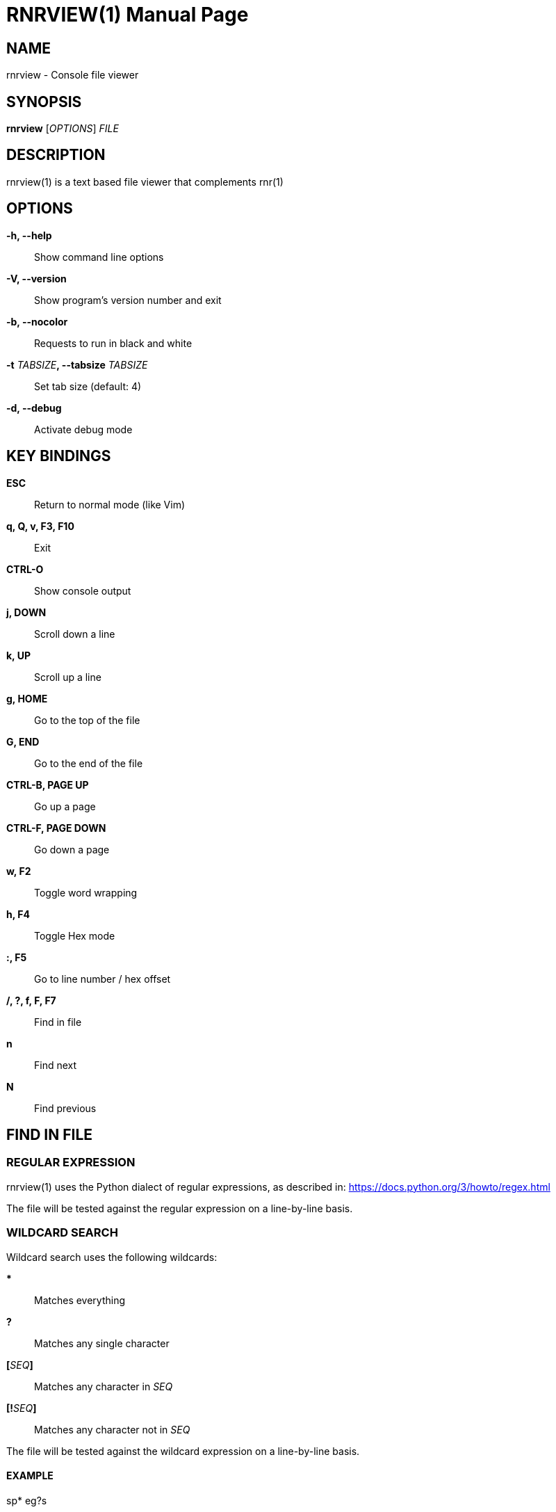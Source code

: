 = RNRVIEW(1)
:doctype: manpage
:author: Franco Bugnano
:man source: rnrview
:man version: 1.0.1
:man manual: rnr manual
:revdate: 2020-11-26


== NAME
rnrview - Console file viewer


== SYNOPSIS
*rnrview* [_OPTIONS_] _FILE_


== DESCRIPTION
rnrview(1) is a text based file viewer that complements rnr(1)


== OPTIONS
*-h, --help*::
	Show command line options
*-V, --version*::
	Show program's version number and exit
*-b, --nocolor*::
	Requests to run in black and white
*-t* _TABSIZE_**, --tabsize** _TABSIZE_::
	Set tab size (default: 4)
*-d, --debug*::
	Activate debug mode


== KEY BINDINGS
*ESC*:: Return to normal mode (like Vim)
*q, Q, v, F3, F10*:: Exit
*CTRL-O*:: Show console output
*j, DOWN*:: Scroll down a line
*k, UP*:: Scroll up a line
*g, HOME*:: Go to the top of the file
*G, END*:: Go to the end of the file
*CTRL-B, PAGE UP*:: Go up a page
*CTRL-F, PAGE DOWN*:: Go down a page
*w, F2*:: Toggle word wrapping
*h, F4*:: Toggle Hex mode
*:, F5*:: Go to line number / hex offset
*/, ?, f, F, F7*:: Find in file
*n*:: Find next
*N*:: Find previous


== FIND IN FILE
=== REGULAR EXPRESSION
rnrview(1) uses the Python dialect of regular expressions, as described in: <https://docs.python.org/3/howto/regex.html>

The file will be tested against the regular expression on a line-by-line basis.

=== WILDCARD SEARCH
Wildcard search uses the following wildcards:

***:: Matches everything
*?*:: Matches any single character
**[**_SEQ_**]**:: Matches any character in _SEQ_
**[!**_SEQ_**]**:: Matches any character not in _SEQ_

The file will be tested against the wildcard expression on a line-by-line basis.

==== EXAMPLE
sp* eg?s:: Search for "sp" followed by any number of characters, space, "eg", followed by one character, and "s".

=== HEXADECIMAL
When in hex mode, the search function accepts text in quotes and constant
numbers. Text in quotes is matched exactly after removing the quotes. Each
number matches one or more bytes. You can mix quoted text with constants like this:

"String" 34 0xBB 012 "more text"

Numbers are always interpreted in hex. In the example above, "34" is
interpreted as 0x34. The prefix "0x" isn't really needed: we could type "BB"
instead of "0xBB". And "012" is interpreted as 0x00 0x12, not as an octal number.


== RESOURCES
GitHub: <https://github.com/bugnano/rnr>

PyPI: <https://pypi.org/project/rnr/>


== SEE ALSO
rnr(1)


== COPYING
Copyright \(C) 2020 Franco Bugnano. Free use of this software is
granted under the terms of the GNU General Public License (GPL).

